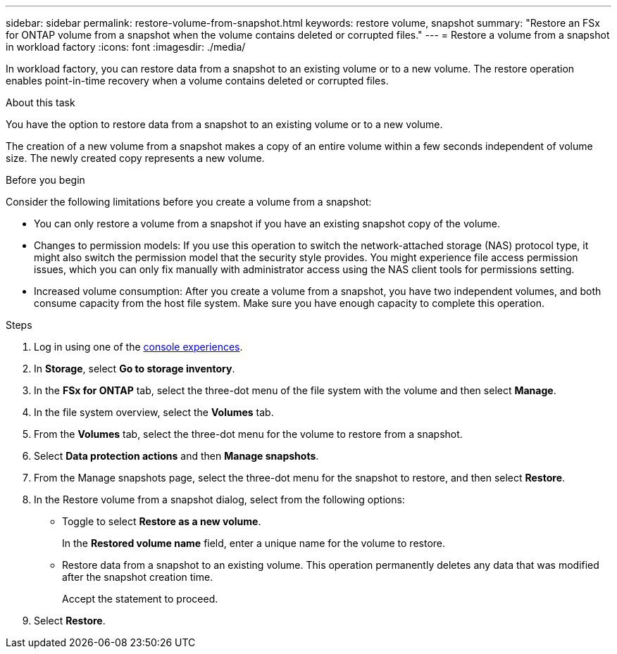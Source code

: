 ---
sidebar: sidebar
permalink: restore-volume-from-snapshot.html
keywords: restore volume, snapshot
summary: "Restore an FSx for ONTAP volume from a snapshot when the volume contains deleted or corrupted files." 
---
= Restore a volume from a snapshot in workload factory
:icons: font
:imagesdir: ./media/

[.lead]
In workload factory, you can restore data from a snapshot to an existing volume or to a new volume. The restore operation enables point-in-time recovery when a volume contains deleted or corrupted files. 

.About this task
You have the option to restore data from a snapshot to an existing volume or to a new volume.

The creation of a new volume from a snapshot makes a copy of an entire volume within a few seconds independent of volume size. The newly created copy represents a new volume.

.Before you begin
Consider the following limitations before you create a volume from a snapshot:

* You can only restore a volume from a snapshot if you have an existing snapshot copy of the volume.

* Changes to permission models: If you use this operation to switch the network-attached storage (NAS) protocol type, it might also switch the permission model that the security style provides. You might experience file access permission issues, which you can only fix manually with administrator access using the NAS client tools for permissions setting.

* Increased volume consumption: After you create a volume from a snapshot, you have two independent volumes, and both consume capacity from the host file system. Make sure you have enough capacity to complete this operation. 

.Steps
. Log in using one of the link:https://docs.netapp.com/us-en/workload-setup-admin/console-experiences.html[console experiences^].
. In *Storage*, select *Go to storage inventory*.  
. In the *FSx for ONTAP* tab, select the three-dot menu of the file system with the volume and then select *Manage*.  
. In the file system overview, select the *Volumes* tab.
. From the *Volumes* tab, select the three-dot menu for the volume to restore from a snapshot.
. Select *Data protection actions* and then *Manage snapshots*. 
. From the Manage snapshots page, select the three-dot menu for the snapshot to restore, and then select *Restore*.
. In the Restore volume from a snapshot dialog, select from the following options:
* Toggle to select *Restore as a new volume*.
+
In the *Restored volume name* field, enter a unique name for the volume to restore. 
* Restore data from a snapshot to an existing volume. This operation permanently deletes any data that was modified after the snapshot creation time.
+ 
Accept the statement to proceed. 
. Select *Restore*. 
